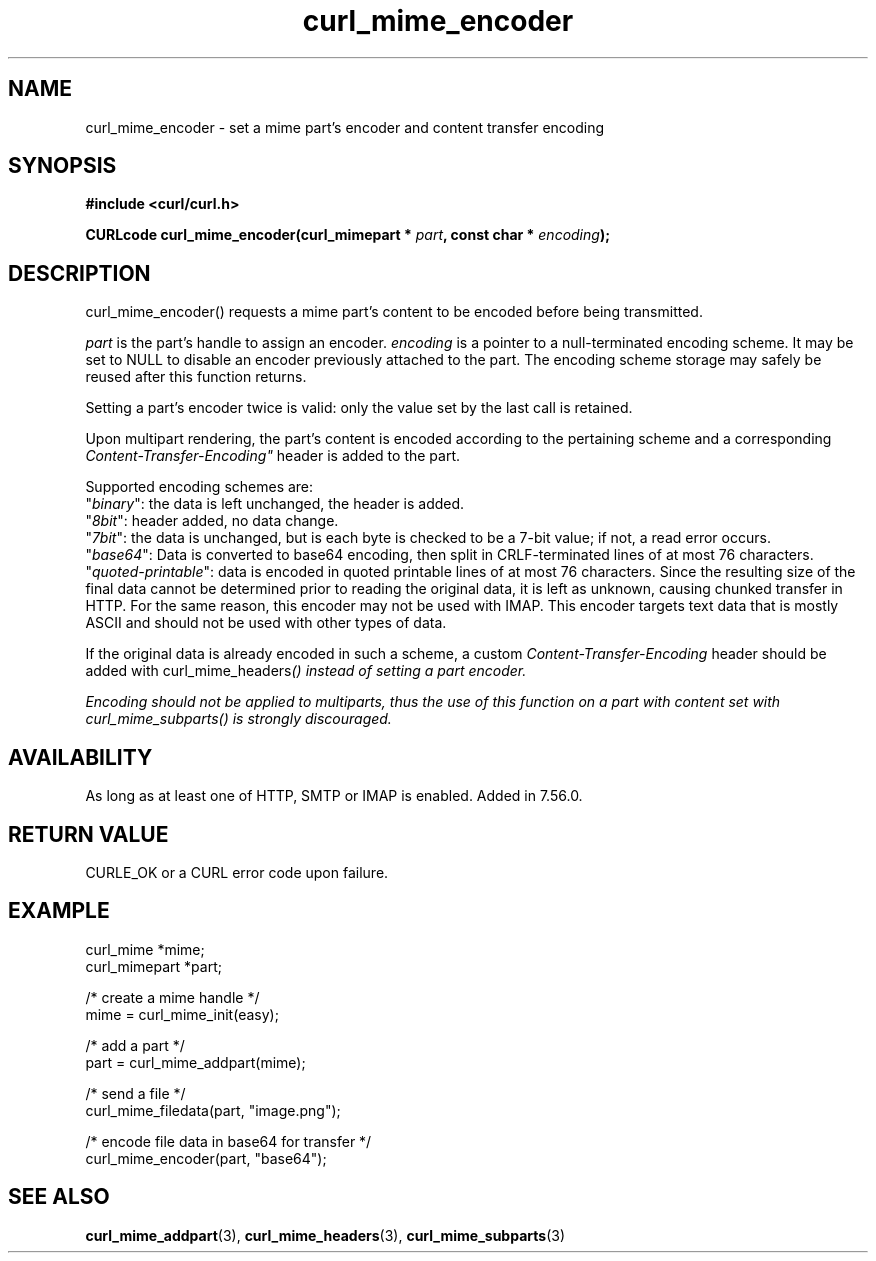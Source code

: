 .\" **************************************************************************
.\" *                                  _   _ ____  _
.\" *  Project                     ___| | | |  _ \| |
.\" *                             / __| | | | |_) | |
.\" *                            | (__| |_| |  _ <| |___
.\" *                             \___|\___/|_| \_\_____|
.\" *
.\" * Copyright (C) 1998 - 2020, Daniel Stenberg, <daniel@haxx.se>, et al.
.\" *
.\" * This software is licensed as described in the file COPYING, which
.\" * you should have received as part of this distribution. The terms
.\" * are also available at https://curl.haxx.se/docs/copyright.html.
.\" *
.\" * You may opt to use, copy, modify, merge, publish, distribute and/or sell
.\" * copies of the Software, and permit persons to whom the Software is
.\" * furnished to do so, under the terms of the COPYING file.
.\" *
.\" * This software is distributed on an "AS IS" basis, WITHOUT WARRANTY OF ANY
.\" * KIND, either express or implied.
.\" *
.\" **************************************************************************
.TH curl_mime_encoder 3 "June 25, 2020" "libcurl 7.72.0" "libcurl Manual"

.SH NAME
curl_mime_encoder - set a mime part's encoder and content transfer encoding
.SH SYNOPSIS
.B #include <curl/curl.h>
.sp
.BI "CURLcode curl_mime_encoder(curl_mimepart * " part ,
.BI "const char * " encoding ");"
.ad
.SH DESCRIPTION
curl_mime_encoder() requests a mime part's content to be encoded before being
transmitted.

\fIpart\fP is the part's handle to assign an encoder.
\fIencoding\fP is a pointer to a null-terminated encoding scheme. It may be
set to NULL to disable an encoder previously attached to the part. The encoding
scheme storage may safely be reused after this function returns.

Setting a part's encoder twice is valid: only the value set by the last call is
retained.

Upon multipart rendering, the part's content is encoded according to the
pertaining scheme and a corresponding \fIContent-Transfer-Encoding"\fP header
is added to the part.

Supported encoding schemes are:
.br
"\fIbinary\fP": the data is left unchanged, the header is added.
.br
"\fI8bit\fP": header added, no data change.
.br
"\fI7bit\fP": the data is unchanged, but is each byte is checked
to be a 7-bit value; if not, a read error occurs.
.br
"\fIbase64\fP": Data is converted to base64 encoding, then split in
CRLF-terminated lines of at most 76 characters.
.br
"\fIquoted-printable\fP": data is encoded in quoted printable lines of
at most 76 characters. Since the resulting size of the final data cannot be
determined prior to reading the original data, it is left as unknown, causing
chunked transfer in HTTP. For the same reason, this encoder may not be used
with IMAP. This encoder targets text data that is mostly ASCII and should
not be used with other types of data.

If the original data is already encoded in such a scheme, a custom
\fIContent-Transfer-Encoding\fP header should be added with
\FIcurl_mime_headers\fP() instead of setting a part encoder.

Encoding should not be applied to multiparts, thus the use of this
function on a part with content set with \fIcurl_mime_subparts\fP() is
strongly discouraged.
.SH AVAILABILITY
As long as at least one of HTTP, SMTP or IMAP is enabled. Added in 7.56.0.
.SH RETURN VALUE
CURLE_OK or a CURL error code upon failure.
.SH EXAMPLE
.nf
 curl_mime *mime;
 curl_mimepart *part;

 /* create a mime handle */
 mime = curl_mime_init(easy);

 /* add a part */
 part = curl_mime_addpart(mime);

 /* send a file */
 curl_mime_filedata(part, "image.png");

 /* encode file data in base64 for transfer */
 curl_mime_encoder(part, "base64");
.fi
.SH "SEE ALSO"
.BR curl_mime_addpart "(3),"
.BR curl_mime_headers "(3),"
.BR curl_mime_subparts "(3)"
